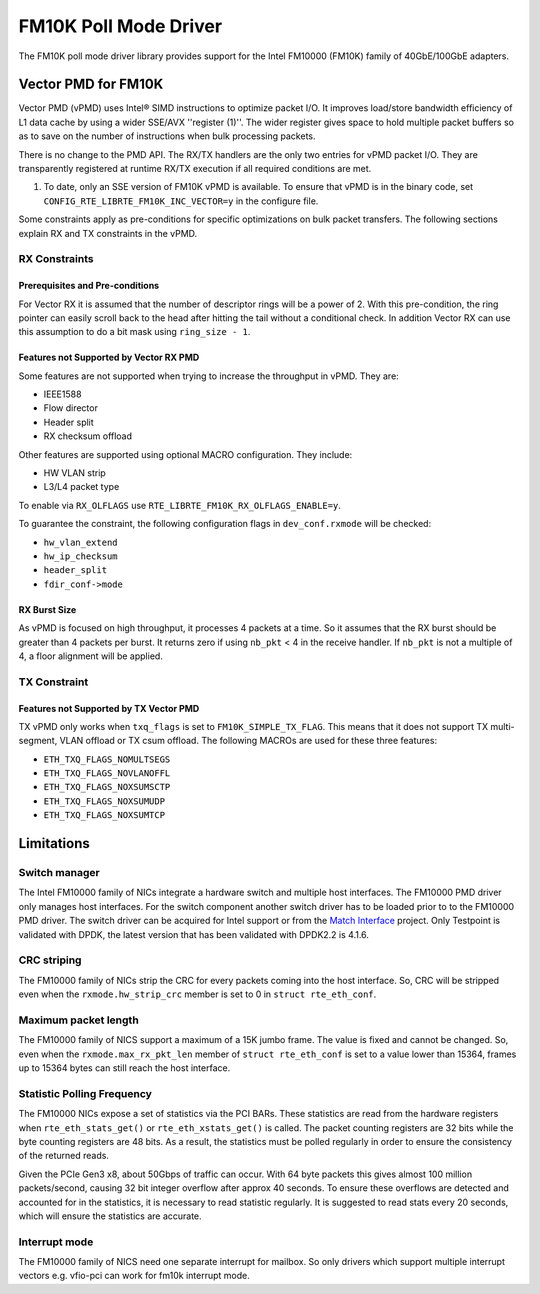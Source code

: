 ..  BSD LICENSE
    Copyright(c) 2015 Intel Corporation. All rights reserved.
    All rights reserved.

    Redistribution and use in source and binary forms, with or without
    modification, are permitted provided that the following conditions
    are met:

    * Redistributions of source code must retain the above copyright
    notice, this list of conditions and the following disclaimer.
    * Redistributions in binary form must reproduce the above copyright
    notice, this list of conditions and the following disclaimer in
    the documentation and/or other materials provided with the
    distribution.
    * Neither the name of Intel Corporation nor the names of its
    contributors may be used to endorse or promote products derived
    from this software without specific prior written permission.

    THIS SOFTWARE IS PROVIDED BY THE COPYRIGHT HOLDERS AND CONTRIBUTORS
    "AS IS" AND ANY EXPRESS OR IMPLIED WARRANTIES, INCLUDING, BUT NOT
    LIMITED TO, THE IMPLIED WARRANTIES OF MERCHANTABILITY AND FITNESS FOR
    A PARTICULAR PURPOSE ARE DISCLAIMED. IN NO EVENT SHALL THE COPYRIGHT
    OWNER OR CONTRIBUTORS BE LIABLE FOR ANY DIRECT, INDIRECT, INCIDENTAL,
    SPECIAL, EXEMPLARY, OR CONSEQUENTIAL DAMAGES (INCLUDING, BUT NOT
    LIMITED TO, PROCUREMENT OF SUBSTITUTE GOODS OR SERVICES; LOSS OF USE,
    DATA, OR PROFITS; OR BUSINESS INTERRUPTION) HOWEVER CAUSED AND ON ANY
    THEORY OF LIABILITY, WHETHER IN CONTRACT, STRICT LIABILITY, OR TORT
    (INCLUDING NEGLIGENCE OR OTHERWISE) ARISING IN ANY WAY OUT OF THE USE
    OF THIS SOFTWARE, EVEN IF ADVISED OF THE POSSIBILITY OF SUCH DAMAGE.

FM10K Poll Mode Driver
======================

The FM10K poll mode driver library provides support for the Intel FM10000
(FM10K) family of 40GbE/100GbE adapters.


Vector PMD for FM10K
--------------------

Vector PMD (vPMD) uses Intel® SIMD instructions to optimize packet I/O.
It improves load/store bandwidth efficiency of L1 data cache by using a wider
SSE/AVX ''register (1)''.
The wider register gives space to hold multiple packet buffers so as to save
on the number of instructions when bulk processing packets.

There is no change to the PMD API. The RX/TX handlers are the only two entries for
vPMD packet I/O. They are transparently registered at runtime RX/TX execution
if all required conditions are met.

1.  To date, only an SSE version of FM10K vPMD is available.
    To ensure that vPMD is in the binary code, set
    ``CONFIG_RTE_LIBRTE_FM10K_INC_VECTOR=y`` in the configure file.

Some constraints apply as pre-conditions for specific optimizations on bulk
packet transfers. The following sections explain RX and TX constraints in the
vPMD.


RX Constraints
~~~~~~~~~~~~~~


Prerequisites and Pre-conditions
^^^^^^^^^^^^^^^^^^^^^^^^^^^^^^^^

For Vector RX it is assumed that the number of descriptor rings will be a power
of 2. With this pre-condition, the ring pointer can easily scroll back to the
head after hitting the tail without a conditional check. In addition Vector RX
can use this assumption to do a bit mask using ``ring_size - 1``.


Features not Supported by Vector RX PMD
^^^^^^^^^^^^^^^^^^^^^^^^^^^^^^^^^^^^^^^

Some features are not supported when trying to increase the throughput in
vPMD. They are:

*   IEEE1588

*   Flow director

*   Header split

*   RX checksum offload

Other features are supported using optional MACRO configuration. They include:

*   HW VLAN strip

*   L3/L4 packet type

To enable via ``RX_OLFLAGS`` use ``RTE_LIBRTE_FM10K_RX_OLFLAGS_ENABLE=y``.

To guarantee the constraint, the following configuration flags in ``dev_conf.rxmode``
will be checked:

*   ``hw_vlan_extend``

*   ``hw_ip_checksum``

*   ``header_split``

*   ``fdir_conf->mode``


RX Burst Size
^^^^^^^^^^^^^

As vPMD is focused on high throughput, it processes 4 packets at a time. So it assumes
that the RX burst should be greater than 4 packets per burst. It returns zero if using
``nb_pkt`` < 4 in the receive handler. If ``nb_pkt`` is not a multiple of 4, a
floor alignment will be applied.


TX Constraint
~~~~~~~~~~~~~

Features not Supported by TX Vector PMD
^^^^^^^^^^^^^^^^^^^^^^^^^^^^^^^^^^^^^^^

TX vPMD only works when ``txq_flags`` is set to ``FM10K_SIMPLE_TX_FLAG``.
This means that it does not support TX multi-segment, VLAN offload or TX csum
offload. The following MACROs are used for these three features:

*   ``ETH_TXQ_FLAGS_NOMULTSEGS``

*   ``ETH_TXQ_FLAGS_NOVLANOFFL``

*   ``ETH_TXQ_FLAGS_NOXSUMSCTP``

*   ``ETH_TXQ_FLAGS_NOXSUMUDP``

*   ``ETH_TXQ_FLAGS_NOXSUMTCP``

Limitations
-----------


Switch manager
~~~~~~~~~~~~~~

The Intel FM10000 family of NICs integrate a hardware switch and multiple host
interfaces. The FM10000 PMD driver only manages host interfaces. For the
switch component another switch driver has to be loaded prior to to the
FM10000 PMD driver.  The switch driver can be acquired for Intel support or
from the `Match Interface <https://github.com/match-interface>`_ project.
Only Testpoint is validated with DPDK, the latest version that has been
validated with DPDK2.2 is 4.1.6.

CRC striping
~~~~~~~~~~~~

The FM10000 family of NICs strip the CRC for every packets coming into the
host interface.  So, CRC will be stripped even when the
``rxmode.hw_strip_crc`` member is set to 0 in ``struct rte_eth_conf``.


Maximum packet length
~~~~~~~~~~~~~~~~~~~~~

The FM10000 family of NICS support a maximum of a 15K jumbo frame. The value
is fixed and cannot be changed. So, even when the ``rxmode.max_rx_pkt_len``
member of ``struct rte_eth_conf`` is set to a value lower than 15364, frames
up to 15364 bytes can still reach the host interface.

Statistic Polling Frequency
~~~~~~~~~~~~~~~~~~~~~~~~~~~

The FM10000 NICs expose a set of statistics via the PCI BARs. These statistics
are read from the hardware registers when ``rte_eth_stats_get()`` or
``rte_eth_xstats_get()`` is called. The packet counting registers are 32 bits
while the byte counting registers are 48 bits. As a result, the statistics must
be polled regularly in order to ensure the consistency of the returned reads.

Given the PCIe Gen3 x8, about 50Gbps of traffic can occur. With 64 byte packets
this gives almost 100 million packets/second, causing 32 bit integer overflow
after approx 40 seconds. To ensure these overflows are detected and accounted
for in the statistics, it is necessary to read statistic regularly. It is
suggested to read stats every 20 seconds, which will ensure the statistics
are accurate.


Interrupt mode
~~~~~~~~~~~~~~

The FM10000 family of NICS need one separate interrupt for mailbox. So only
drivers which support multiple interrupt vectors e.g. vfio-pci can work
for fm10k interrupt mode.
